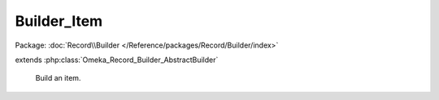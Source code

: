 ------------
Builder_Item
------------

Package: :doc:`Record\\Builder </Reference/packages/Record/Builder/index>`

.. php:class:: Builder_Item

extends :php:class:`Omeka_Record_Builder_AbstractBuilder`

    Build an item.

    .. php:const:: IS_PUBLIC

    .. php:attr:: _recordClass

        protected

    .. php:attr:: _settableProperties

        protected

    .. php:method:: setElementTexts($elementTexts)

        Set the element texts for the item.

        :type $elementTexts: array
        :param $elementTexts:

    .. php:method:: setFileMetadata($fileMetadata)

        Set the file metadata for the item.

        :type $fileMetadata: array
        :param $fileMetadata:

    .. php:method:: setRecordMetadata($metadata)

        Overrides setRecordMetadata() to allow setting the item type by name
        instead of ID.

        :type $metadata: array
        :param $metadata:
        :returns: void

    .. php:method:: _addElementTexts()

        Add element texts to a record.

    .. php:method:: _replaceElementTexts()

        Replace all the element texts for existing element texts.

    .. php:method:: _addTags()

        Add tags to an item (must exist in database).

    .. php:method:: addFiles($transferStrategy, $files, $options = array())

        Add files to an item.

        <li>'Url|Filesystem' => string|array If a string is given, this represents
        the source identifier of a single file (the URL representing the file, or
        the absolute file path, respectively).  If an array is given, it assumes
        that each entry in the array must be either an array or a string.  If it
        an array, there are several default keys that may be present:
        <ul>
        <li>'source' => Any identifier that is appropriate to the transfer
        strategy in use.  For 'Url', this should be a valid URL.  For
        'Filesystem',
        it must be an absolute path to the source file to be transferred.</li>
        <li>'name' => OPTIONAL The filename to give to the transferred file.  This
        can be any arbitrary filename and will be listed as the original filename
        of the file.  This will also be used to generate the archival filename for
        the file.  If none is given, this defaults to using the
        getOriginalFileName() method of the transfer adapter.</li>
        <li>'metadata' => OPTIONAL This could contain any metadata that needs to
        be associated with the file.  This should be indexed in the same fashion
        as for items.  See ActsAsElementText::addTextsByArray()</li>
        </ul></li>
        </ul>

        :type $transferStrategy: string|Omeka_File_Ingest_AbstractIngest
        :param $transferStrategy: This can either be one of the following strings denoting built-in transfer methods: 'Upload', 'Filesystem', 'Url' Or it could be an implemented Omeka_File_Ingest_AbstractIngest class.
        :type $files: string|array
        :param $files: This can be a single string, an array of strings, or an array of arrays, depending on the parameters that are needed by the underlying strategy.  Expected parameters for the built in strategies are as follows: <ul> <li>'Upload' => null|string If a string is given, it represents the POST parameter name containing the uploaded file(s).  If null is given, all files in the POST will be ingested.</li>
        :type $options: array
        :param $options: OPTIONAL May contain the following flags where appropriate: <ul> <li>'ignore_invalid_files' => Do not throw exceptions when attempting to ingest invalid files.  Instead, skip to the next file in the list and continue processing.  False by default. (all except Upload).</li> <li>'ignoreNoFile' => Ignore errors resulting from POSTs that do not contain uploaded files as expected (only for Upload).</li> </ul>
        :returns: array Set of File records ingested.  May be empty if no files were ingested.

    .. php:method:: _addIngestValidators(Omeka_File_Ingest_AbstractIngest $ingester)

        Add the default validators for ingested files.

        The default validators are whitelists for file extensions and MIME types,
        and those lists can be configured via the admin settings form.

        These default validators can be disabled by the
        'disable_default_file_validation'
        flag in the settings panel.

        Plugins can add/remove/modify validators via the 'file_ingest_validators'
        filter.

        :type $ingester: Omeka_File_Ingest_AbstractIngest
        :param $ingester:
        :returns: void

    .. php:method:: _beforeBuild(Omeka_Record_AbstractRecord $record)

        :type $record: Omeka_Record_AbstractRecord
        :param $record:
